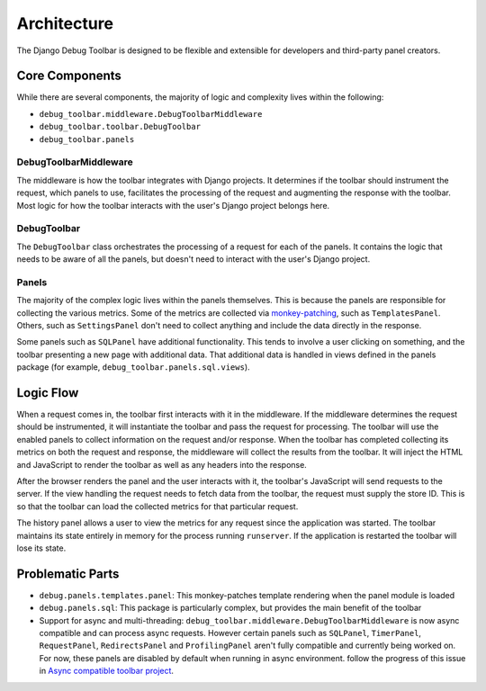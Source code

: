 Architecture
============

The Django Debug Toolbar is designed to be flexible and extensible for
developers and third-party panel creators.

Core Components
---------------

While there are several components, the majority of logic and complexity
lives within the following:

- ``debug_toolbar.middleware.DebugToolbarMiddleware``
- ``debug_toolbar.toolbar.DebugToolbar``
- ``debug_toolbar.panels``

^^^^^^^^^^^^^^^^^^^^^^
DebugToolbarMiddleware
^^^^^^^^^^^^^^^^^^^^^^

The middleware is how the toolbar integrates with Django projects.
It determines if the toolbar should instrument the request, which
panels to use, facilitates the processing of the request and augmenting
the response with the toolbar. Most logic for how the toolbar interacts
with the user's Django project belongs here.

^^^^^^^^^^^^
DebugToolbar
^^^^^^^^^^^^

The ``DebugToolbar`` class orchestrates the processing of a request
for each of the panels. It contains the logic that needs to be aware
of all the panels, but doesn't need to interact with the user's Django
project.

^^^^^^
Panels
^^^^^^

The majority of the complex logic lives within the panels themselves. This
is because the panels are responsible for collecting the various metrics.
Some of the metrics are collected via
`monkey-patching <https://stackoverflow.com/a/5626250>`_, such as
``TemplatesPanel``. Others, such as ``SettingsPanel`` don't need to collect
anything and include the data directly in the response.

Some panels such as ``SQLPanel`` have additional functionality. This tends
to involve a user clicking on something, and the toolbar presenting a new
page with additional data. That additional data is handled in views defined
in the panels package (for example, ``debug_toolbar.panels.sql.views``).

Logic Flow
----------

When a request comes in, the toolbar first interacts with it in the
middleware. If the middleware determines the request should be instrumented,
it will instantiate the toolbar and pass the request for processing. The
toolbar will use the enabled panels to collect information on the request
and/or response. When the toolbar has completed collecting its metrics on
both the request and response, the middleware will collect the results
from the toolbar. It will inject the HTML and JavaScript to render the
toolbar as well as any headers into the response.

After the browser renders the panel and the user interacts with it, the
toolbar's JavaScript will send requests to the server. If the view handling
the request needs to fetch data from the toolbar, the request must supply
the store ID. This is so that the toolbar can load the collected metrics
for that particular request.

The history panel allows a user to view the metrics for any request since
the application was started. The toolbar maintains its state entirely in
memory for the process running ``runserver``. If the application is
restarted the toolbar will lose its state.

Problematic Parts
-----------------

- ``debug.panels.templates.panel``: This monkey-patches template rendering
  when the panel module is loaded
- ``debug.panels.sql``: This package is particularly complex, but provides
  the main benefit of the toolbar
- Support for async and multi-threading: ``debug_toolbar.middleware.DebugToolbarMiddleware``
  is now async compatible and can process async requests. However certain
  panels such as ``SQLPanel``, ``TimerPanel``,
  ``RequestPanel``, ``RedirectsPanel`` and ``ProfilingPanel`` aren't fully
  compatible and currently being worked on. For now, these panels
  are disabled by default when running in async environment.
  follow the progress of this issue in `Async compatible toolbar project <https://github.com/orgs/jazzband/projects/9>`_.

